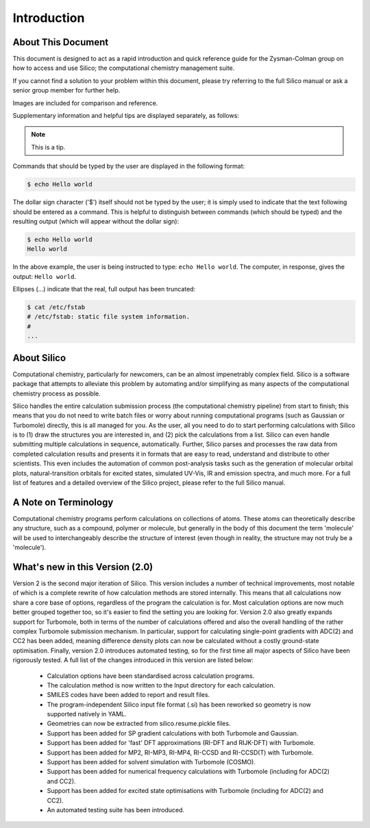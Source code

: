 Introduction
============

About This Document
-------------------

This document is designed to act as a rapid introduction and quick reference guide for the Zysman-Colman group on how to access and use Silico; the computational chemistry management suite.

If you cannot find a solution to your problem within this document, please try referring to the full Silico manual or ask a senior group member for further help.

Images are included for comparison and reference.

Supplementary information and helpful tips are displayed separately, as follows:

.. note::
	This is a tip.
	

Commands that should be typed by the user are displayed in the following format:

.. code-block:: console

	$ echo Hello world
	
The dollar sign character ('$') itself should not be typed by the user; it is simply used to indicate that the text following should be entered as a command.
This is helpful to distinguish between commands (which should be typed) and the resulting output (which will appear without the dollar sign):

.. code-block:: console

	$ echo Hello world
	Hello world

In the above example, the user is being instructed to type: ``echo Hello world``.
The computer, in response, gives the output: ``Hello world``.

Ellipses (...) indicate that the real, full output has been truncated:

.. code-block:: console

	$ cat /etc/fstab
	# /etc/fstab: static file system information.
	#
	...


About Silico
-------------

Computational chemistry, particularly for newcomers, can be an almost impenetrably complex field.
Silico is a software package that attempts to alleviate this problem by automating and/or simplifying as many aspects of the computational chemistry process as possible.

Silico handles the entire calculation submission process (the computational chemistry pipeline) from start to finish; this means that you do not need to write batch files or worry about running computational programs (such as Gaussian or Turbomole) directly, this is all managed for you. As the user, all you need to do to start performing calculations with Silico is to (1) draw the structures you are interested in, and (2) pick the calculations from a list. Silico can even handle submitting multiple calculations in sequence, automatically. Further, Silico parses and processes the raw data from completed calculation results and presents it in formats that are easy to read, understand and distribute to other scientists. This even includes the automation of common post-analysis tasks such as the generation of molecular orbital plots, natural-transition orbitals for excited states, simulated UV-Vis, IR and emission spectra, and much more. For a full list of features and a detailed overview of the Silico project, please refer to the full Silico manual.


A Note on Terminology
---------------------

Computational chemistry programs perform calculations on collections of atoms. These atoms can theoretically describe any structure, such as a compound, polymer or molecule, but generally in the body of this document the term 'molecule' will be used to interchangeably describe the structure of interest (even though in reality, the structure may not truly be a 'molecule').


What's new in this Version (2.0)
----------------------------------

Version 2 is the second major iteration of Silico. This version includes a number of technical improvements, most notable of which is a complete rewrite of how calculation methods are stored internally. This means that all calculations now share a core base of options, regardless of the program the calculation is for. Most calculation options are now much better grouped together too, so it's easier to find the setting you are looking for. Version 2.0 also greatly expands support for Turbomole, both in terms of the number of calculations offered and also the overall handling of the rather complex Turbomole submission mechanism. In particular, support for calculating single-point gradients with ADC(2) and CC2 has been added, meaning difference density plots can now be calculated without a costly ground-state optimisation. Finally, version 2.0 introduces automated testing, so for the first time all major aspects of Silico have been rigorously tested. A full list of the changes introduced in this version are listed below:

 - Calculation options have been standardised across calculation programs.
 - The calculation method is now written to the Input directory for each calculation.
 - SMILES codes have been added to report and result files.
 - The program-independent Silico input file format (.si) has been reworked so geometry is now supported natively in YAML.
 - Geometries can now be extracted from silico.resume.pickle files.
 - Support has been added for SP gradient calculations with both Turbomole and Gaussian.
 - Support has been added for 'fast' DFT approximations (RI-DFT and RIJK-DFT) with Turbomole.
 - Support has been added for MP2, RI-MP3, RI-MP4, RI-CCSD and RI-CCSD(T) with Turbomole.
 - Support has been added for solvent simulation with Turbomole (COSMO).
 - Support has been added for numerical frequency calculations with Turbomole (including for ADC(2) and CC2).
 - Support has been added for excited state optimisations with Turbomole (including for ADC(2) and CC2).
 - An automated testing suite has been introduced.

